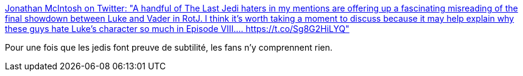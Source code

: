 :jbake-type: post
:jbake-status: published
:jbake-title: Jonathan McIntosh on Twitter: "A handful of The Last Jedi haters in my mentions are offering up a fascinating misreading of the final showdown between Luke and Vader in RotJ. I think it's worth taking a moment to discuss because it may help explain why these guys hate Luke’s character so much in Episode VIII.… https://t.co/Sg8G2HiLYQ"
:jbake-tags: web,critique,science-fiction,star-wars,_mois_juil.,_année_2018
:jbake-date: 2018-07-11
:jbake-depth: ../
:jbake-uri: shaarli/1531300895000.adoc
:jbake-source: https://nicolas-delsaux.hd.free.fr/Shaarli?searchterm=https%3A%2F%2Ftwitter.com%2Fradicalbytes%2Fstatus%2F1016778646655123456&searchtags=web+critique+science-fiction+star-wars+_mois_juil.+_ann%C3%A9e_2018
:jbake-style: shaarli

https://twitter.com/radicalbytes/status/1016778646655123456[Jonathan McIntosh on Twitter: "A handful of The Last Jedi haters in my mentions are offering up a fascinating misreading of the final showdown between Luke and Vader in RotJ. I think it's worth taking a moment to discuss because it may help explain why these guys hate Luke’s character so much in Episode VIII.… https://t.co/Sg8G2HiLYQ"]

Pour une fois que les jedis font preuve de subtilité, les fans n'y comprennent rien.
